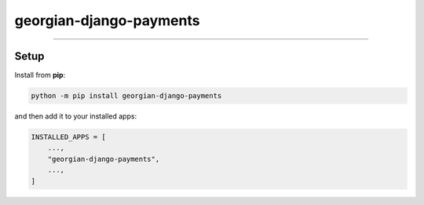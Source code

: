 georgian-django-payments
===============

----

Setup
-----

Install from **pip**:

.. code-block:: sh

    python -m pip install georgian-django-payments

and then add it to your installed apps:

.. code-block:: python

    INSTALLED_APPS = [
        ...,
        "georgian-django-payments",
        ...,
    ]


